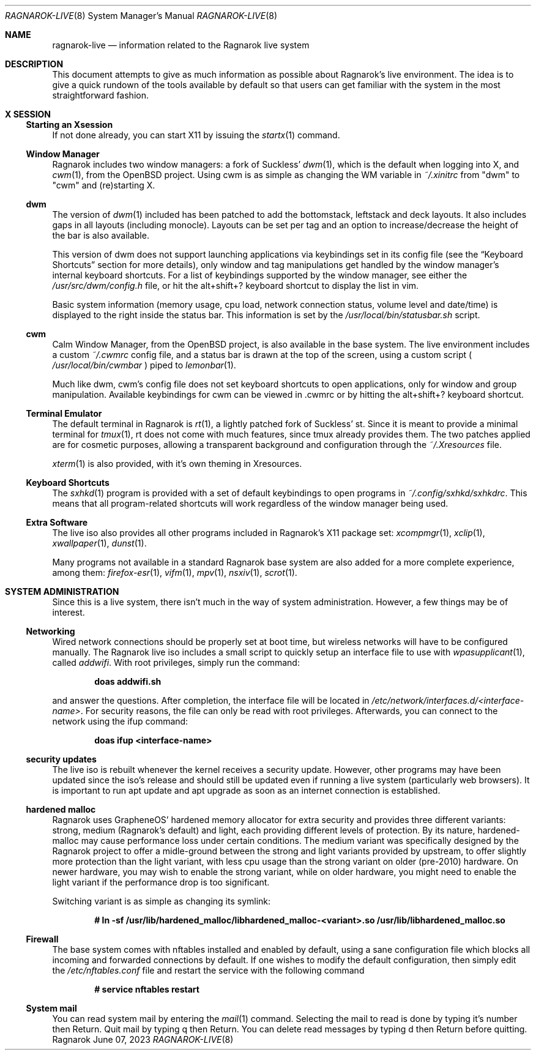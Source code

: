 .Dd June 07, 2023
.Dt RAGNAROK-LIVE 8
.Os Ragnarok
.Sh NAME
.Nm ragnarok-live
.Nd information related to the Ragnarok live system
.Sh DESCRIPTION
This document attempts to give as much information as possible about Ragnarok's
live environment. The idea is to give a quick rundown of the tools available by
default so that users can get familiar with the system in the most straightforward
fashion.
.Sh X SESSION
.Ss Starting an Xsession
.Pp
If not done already, you can start X11 by issuing the
.Xr startx 1
command.
.Ss Window Manager
Ragnarok includes two window managers: a fork of Suckless'
.Xr dwm 1 ,
which is the default when logging into X, and
.Xr cwm 1 ,
from the OpenBSD project. Using cwm is as simple as changing the WM variable in
.Pa ~/.xinitrc
from "dwm" to "cwm" and (re)starting X.
.Ss dwm
.Pp
The version of
.Xr dwm 1
included has been patched to add the bottomstack, leftstack and deck layouts. It
also includes gaps in all layouts (including monocle). Layouts can be set per tag
and an option to increase/decrease the height of the bar is also available.
.Pp
This version of dwm does not support launching applications via keybindings set in
its config file (see the
.Sx Keyboard Shortcuts
section for more details), only window and tag manipulations get handled by the window
manager's internal keyboard shortcuts. For a list of keybindings supported by the window
manager, see either the
.Pa /usr/src/dwm/config.h
file, or hit the alt+shift+? keyboard shortcut to display the list in vim.
.Pp
Basic system information (memory usage, cpu load, network connection status, volume level
and date/time) is displayed to the right inside the status bar. This information is set by
the
.Pa /usr/local/bin/statusbar.sh
script.
.Ss cwm
.Pp
Calm Window Manager, from the OpenBSD project, is also available in the base system. The
live environment includes a custom
.Pa ~/.cwmrc
config file, and a status bar is drawn at the top of the screen, using a custom script (
.Pa /usr/local/bin/cwmbar
) piped to
.Xr lemonbar 1 .
.Pp
Much like dwm, cwm's config file does not set keyboard shortcuts to open applications, only
for window and group manipulation. Available keybindings for cwm can be viewed in .cwmrc 
or by hitting the alt+shift+? keyboard shortcut.
.Ss Terminal Emulator
.Pp
The default terminal in Ragnarok is
.Xr rt 1 ,
a lightly patched fork of Suckless' st. Since it is meant to provide a minimal terminal for
.Xr tmux 1 ,
rt does not come with much features, since tmux already provides them. The two patches applied
are for cosmetic purposes, allowing a transparent background and configuration through the
.Pa ~/.Xresources
file.
.Pp
.Xr xterm 1
is also provided, with it's own theming in Xresources.
.Ss Keyboard Shortcuts
.Pp
The
.Xr sxhkd 1
program is provided with a set of default keybindings to open programs in
.Pa ~/.config/sxhkd/sxhkdrc .
This means that all program-related shortcuts will work regardless of the window manager
being used.
.Ss Extra Software
.Pp
The live iso also provides all other programs included in Ragnarok's X11 package set:
.Xr xcompmgr 1 ,
.Xr xclip 1 ,
.Xr xwallpaper 1 ,
.Xr dunst 1 .
.Pp
Many programs not available in a standard Ragnarok base system are also added for a more
complete experience, among them:
.Xr firefox-esr 1 ,
.Xr vifm 1 ,
.Xr mpv 1 ,
.Xr nsxiv 1 ,
.Xr scrot 1 .
.Sh SYSTEM ADMINISTRATION
.Pp
Since this is a live system, there isn't much in the way of system administration. However,
a few things may be of interest.
.Ss Networking
.Pp
Wired network connections should be properly set at boot time, but wireless networks will
have to be configured manually. The Ragnarok live iso includes a small script to quickly
setup an interface file to use with
.Xr wpasupplicant 1 ,
called
.Pa addwifi .
With root privileges, simply run the command:
.Pp
.Dl doas addwifi.sh
.Pp
and answer the questions. After completion, the interface file will be located in
.Pa /etc/network/interfaces.d/<interface-name> .
For security reasons, the file can only be read with root privileges. Afterwards,
you can connect to the network using the ifup command:
.Pp
.Dl doas ifup <interface-name> 
.Ss security updates
.Pp
The live iso is rebuilt whenever the kernel receives a security update. However, other
programs may have been updated since the iso's release and should still be updated even
if running a live system (particularly web browsers). It is important to run apt update
and apt upgrade as soon as an internet connection is established.
.Ss hardened malloc
.Pp
Ragnarok uses GrapheneOS' hardened memory allocator for extra security and provides
three different variants: strong, medium (Ragnarok's default) and light, each providing
different levels of protection. By its nature, hardened-malloc may cause performance
loss under certain conditions. The medium variant was specifically designed by the
Ragnarok project to offer a midle-ground between the strong and light variants provided
by upstream, to offer slightly more protection than the light variant, with less cpu
usage than the strong variant on older (pre-2010) hardware. On newer hardware, you
may wish to enable the strong variant, while on older hardware, you might need to enable
the light variant if the performance drop is too significant.
.Pp
Switching variant is as simple as changing its symlink:
.Pp
.Dl # ln -sf /usr/lib/hardened_malloc/libhardened_malloc-<variant>.so /usr/lib/libhardened_malloc.so
.Ss Firewall
.Pp
The base system comes with nftables installed and enabled by default, using a sane configuration
file which blocks all incoming and forwarded connections by default. If one wishes to modify
the default configuration, then simply edit the
.Pa /etc/nftables.conf
file and restart the service with the following command
.Pp
.Dl # service nftables restart
.Ss System mail
.Pp
You can read system mail by entering the
.Xr mail 1
command.
Selecting the mail to read is done by typing it's number then Return. Quit mail by typing q
then Return. You can delete read messages by typing d then Return before quitting.
.Pp
